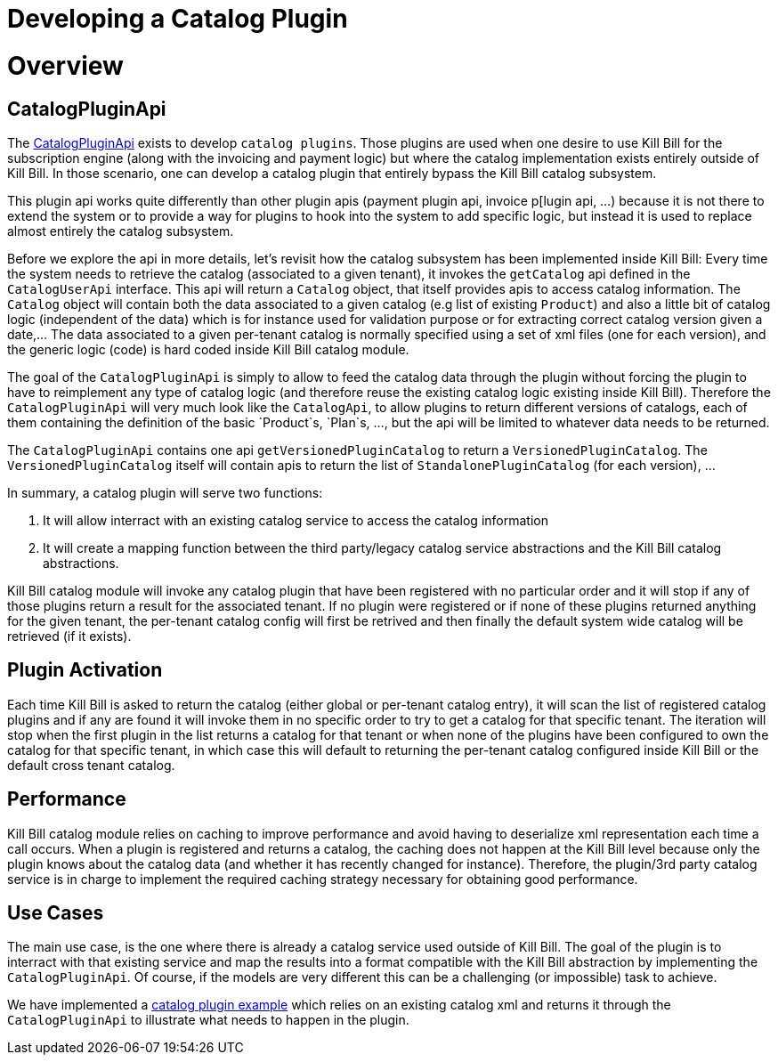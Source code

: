 = Developing a Catalog Plugin

[[overview]]
= Overview 

== CatalogPluginApi

The https://github.com/killbill/killbill-plugin-api/blob/master/control/src/main/java/org/killbill/billing/catalog/plugin/api/InvoicePluginApi.java[CatalogPluginApi] exists to develop `catalog plugins`. Those plugins are used when one desire to use Kill Bill for the subscription engine (along with the invoicing and payment logic) but where the catalog implementation exists entirely outside of Kill Bill. In those scenario, one can develop a catalog plugin that entirely bypass the Kill Bill catalog subsystem.

This plugin api works quite differently than other plugin apis (payment plugin api, invoice p[lugin api, ...) because it is not there to extend the system or to provide a way for plugins to hook into the system to add specific logic, but instead it is used to replace almost entirely the catalog subsystem.

Before we explore the api in more details, let's revisit how the catalog subsystem has been implemented inside Kill Bill: Every time the system needs to retrieve the catalog (associated to a given tenant), it invokes the `getCatalog` api defined in the  `CatalogUserApi` interface. This api will return a `Catalog` object, that itself provides apis to access catalog information. The 
`Catalog` object will contain both the data associated to a given catalog (e.g list of existing `Product`) and also a little bit of catalog logic (independent of the data) which is for instance used for validation purpose or for extracting correct catalog version given a date,... The data associated to a given per-tenant catalog is normally specified using a set of xml files (one for each version), and the generic logic (code) is hard coded inside Kill Bill catalog module.

The goal of the `CatalogPluginApi` is simply to allow to feed the catalog data through the plugin without forcing the plugin to have to reimplement any type of catalog logic (and therefore reuse the existing catalog logic existing inside Kill Bill). Therefore the `CatalogPluginApi` will very much look like the `CatalogApi`, to allow plugins to return different versions of catalogs, each of them containing the definition of the basic `Product`s, `Plan`s, ..., but the api will be limited to whatever data needs to be returned.

The `CatalogPluginApi` contains one api `getVersionedPluginCatalog` to return a `VersionedPluginCatalog`. The `VersionedPluginCatalog` itself will contain apis to return the list of `StandalonePluginCatalog` (for each version), ... 

In summary, a catalog plugin will serve two functions:

1. It will allow interract with an existing catalog service to access the catalog information 
2. It will create a mapping function between the third party/legacy catalog service abstractions and the Kill Bill catalog abstractions.

 
Kill Bill catalog module will invoke any catalog plugin that have been registered with no particular order and it will stop if any of those plugins return a result for the associated tenant. If no plugin were registered or if none of these plugins returned anything for the given tenant, the per-tenant catalog config will first be retrived and then finally the default system wide catalog will be retrieved (if it exists).

== Plugin Activation

Each time Kill Bill is asked to return the catalog (either global or per-tenant catalog entry), it will scan the list of registered catalog plugins and if any are found it will invoke them in no specific order to try to get a catalog for that specific tenant. The iteration will stop when the first plugin in the list returns a catalog for that tenant or when none of the plugins have been configured to own the catalog for that specific tenant, in which case this will default to returning the per-tenant catalog configured inside Kill Bill or the default cross tenant catalog.



== Performance

Kill Bill catalog module relies on caching to improve performance and avoid having to deserialize xml representation each time a call occurs. When a plugin is registered and returns a catalog, the caching does not happen at the Kill Bill level because only the plugin knows about the catalog data (and whether it has recently changed for instance). Therefore, the plugin/3rd party catalog service is in charge to implement the required caching strategy necessary for obtaining good performance.


== Use Cases

The main use case, is the one where there is already a catalog service used outside of Kill Bill. The goal of the plugin is to interract with that existing service and map the results into a format compatible with the Kill Bill abstraction by implementing the `CatalogPluginApi`. Of course, if the models are very different this can be a challenging (or impossible) task to achieve.

We have implemented a https://github.com/killbill/killbill-catalog-plugin-test[catalog plugin example] which relies on an existing catalog xml and returns it through the `CatalogPluginApi` to illustrate what needs to happen in the plugin.

